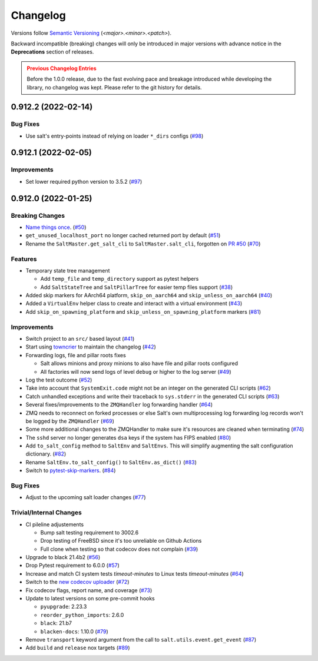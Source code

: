 .. _changelog:

=========
Changelog
=========

Versions follow `Semantic Versioning <https://semver.org>`_ (`<major>.<minor>.<patch>`).

Backward incompatible (breaking) changes will only be introduced in major versions with advance notice in the
**Deprecations** section of releases.

.. admonition:: Previous Changelog Entries
   :class: attention

   Before the 1.0.0 release, due to the fast evolving pace and breakage introduced while developing the library,
   no changelog was kept. Please refer to the git history for details.


.. towncrier-draft-entries::

.. towncrier release notes start

0.912.2 (2022-02-14)
====================

Bug Fixes
---------

- Use salt's entry-points instead of relying on loader ``*_dirs`` configs (`#98 <https://github.com/saltstack/pytest-salt-factories/issues/98>`_)


0.912.1 (2022-02-05)
====================

Improvements
------------

- Set lower required python version to 3.5.2 (`#97 <https://github.com/saltstack/pytest-salt-factories/issues/97>`_)


0.912.0 (2022-01-25)
====================

Breaking Changes
----------------

- `Name things once <https://www.youtube.com/watch?v=1__lNTlj1_w>`_. (`#50 <https://github.com/saltstack/pytest-salt-factories/issues/50>`_)
- ``get_unused_localhost_port`` no longer cached returned port by default (`#51 <https://github.com/saltstack/pytest-salt-factories/issues/51>`_)
- Rename the ``SaltMaster.get_salt_cli`` to ``SaltMaster.salt_cli``, forgotten on `PR #50 <https://github.com/saltstack/pytest-salt-factories/pull/50>`_ (`#70 <https://github.com/saltstack/pytest-salt-factories/issues/70>`_)


Features
--------

- Temporary state tree management

  *  Add ``temp_file`` and ``temp_directory`` support as pytest helpers
  *  Add ``SaltStateTree`` and ``SaltPillarTree`` for easier temp files support (`#38 <https://github.com/saltstack/pytest-salt-factories/issues/38>`_)
- Added skip markers for AArch64 platform, ``skip_on_aarch64`` and ``skip_unless_on_aarch64`` (`#40 <https://github.com/saltstack/pytest-salt-factories/issues/40>`_)
- Added a ``VirtualEnv`` helper class to create and interact with a virtual environment (`#43 <https://github.com/saltstack/pytest-salt-factories/issues/43>`_)
- Add ``skip_on_spawning_platform`` and ``skip_unless_on_spawning_platform`` markers (`#81 <https://github.com/saltstack/pytest-salt-factories/issues/81>`_)


Improvements
------------

- Switch project to an ``src/`` based layout (`#41 <https://github.com/saltstack/pytest-salt-factories/issues/41>`_)
- Start using `towncrier <https://pypi.org/project/towncrier/>`_ to maintain the changelog (`#42 <https://github.com/saltstack/pytest-salt-factories/issues/42>`_)
- Forwarding logs, file and pillar roots fixes

  * Salt allows minions and proxy minions to also have file and pillar roots configured
  * All factories will now send logs of level ``debug`` or higher to the log server (`#49 <https://github.com/saltstack/pytest-salt-factories/issues/49>`_)
- Log the test outcome (`#52 <https://github.com/saltstack/pytest-salt-factories/issues/52>`_)
- Take into account that ``SystemExit.code`` might not be an integer on the generated CLI scripts (`#62 <https://github.com/saltstack/pytest-salt-factories/issues/62>`_)
- Catch unhandled exceptions and write their traceback to ``sys.stderr`` in the generated CLI scripts (`#63 <https://github.com/saltstack/pytest-salt-factories/issues/63>`_)
- Several fixes/improvements to the ``ZMQHandler`` log forwarding handler (`#64 <https://github.com/saltstack/pytest-salt-factories/issues/64>`_)
- ZMQ needs to reconnect on forked processes or else Salt's own multiprocessing log forwarding log records won't be logged by the ``ZMQHandler`` (`#69 <https://github.com/saltstack/pytest-salt-factories/issues/69>`_)
- Some more additional changes to the ZMQHandler to make sure it's resources are cleaned when terminating (`#74 <https://github.com/saltstack/pytest-salt-factories/issues/74>`_)
- The ``sshd`` server no longer generates ``dsa`` keys if the system has FIPS enabled (`#80 <https://github.com/saltstack/pytest-salt-factories/issues/80>`_)
- Add ``to_salt_config`` method to ``SaltEnv`` and ``SaltEnvs``. This will simplify augmenting the salt configuration dictionary. (`#82 <https://github.com/saltstack/pytest-salt-factories/issues/82>`_)
- Rename ``SaltEnv.to_salt_config()`` to ``SaltEnv.as_dict()`` (`#83 <https://github.com/saltstack/pytest-salt-factories/issues/83>`_)
- Switch to `pytest-skip-markers <https://pypi.org/project/pytest-skip-markers>`_. (`#84 <https://github.com/saltstack/pytest-salt-factories/issues/84>`_)


Bug Fixes
---------

- Adjust to the upcoming salt loader changes (`#77 <https://github.com/saltstack/pytest-salt-factories/issues/77>`_)


Trivial/Internal Changes
------------------------

- CI pileline adjustements

  * Bump salt testing requirement to 3002.6
  * Drop testing of FreeBSD since it's too unreliable on Github Actions
  * Full clone when testing so that codecov does not complain (`#39 <https://github.com/saltstack/pytest-salt-factories/issues/39>`_)
- Upgrade to black 21.4b2 (`#56 <https://github.com/saltstack/pytest-salt-factories/issues/56>`_)
- Drop Pytest requirement to 6.0.0 (`#57 <https://github.com/saltstack/pytest-salt-factories/issues/57>`_)
- Increase and match CI system tests `timeout-minutes` to Linux tests `timeout-minutes` (`#64 <https://github.com/saltstack/pytest-salt-factories/issues/64>`_)
- Switch to the `new codecov uploader <https://about.codecov.io/blog/introducing-codecovs-new-uploader>`_ (`#72 <https://github.com/saltstack/pytest-salt-factories/issues/72>`_)
- Fix codecov flags, report name, and coverage (`#73 <https://github.com/saltstack/pytest-salt-factories/issues/73>`_)
- Update to latest versions on some pre-commit hooks

  * ``pyupgrade``: 2.23.3
  * ``reorder_python_imports``: 2.6.0
  * ``black``: 21.b7
  * ``blacken-docs``: 1.10.0 (`#79 <https://github.com/saltstack/pytest-salt-factories/issues/79>`_)
- Remove ``transport`` keyword argument from the call to ``salt.utils.event.get_event`` (`#87 <https://github.com/saltstack/pytest-salt-factories/issues/87>`_)
- Add ``build`` and ``release`` nox targets (`#89 <https://github.com/saltstack/pytest-salt-factories/issues/89>`_)
